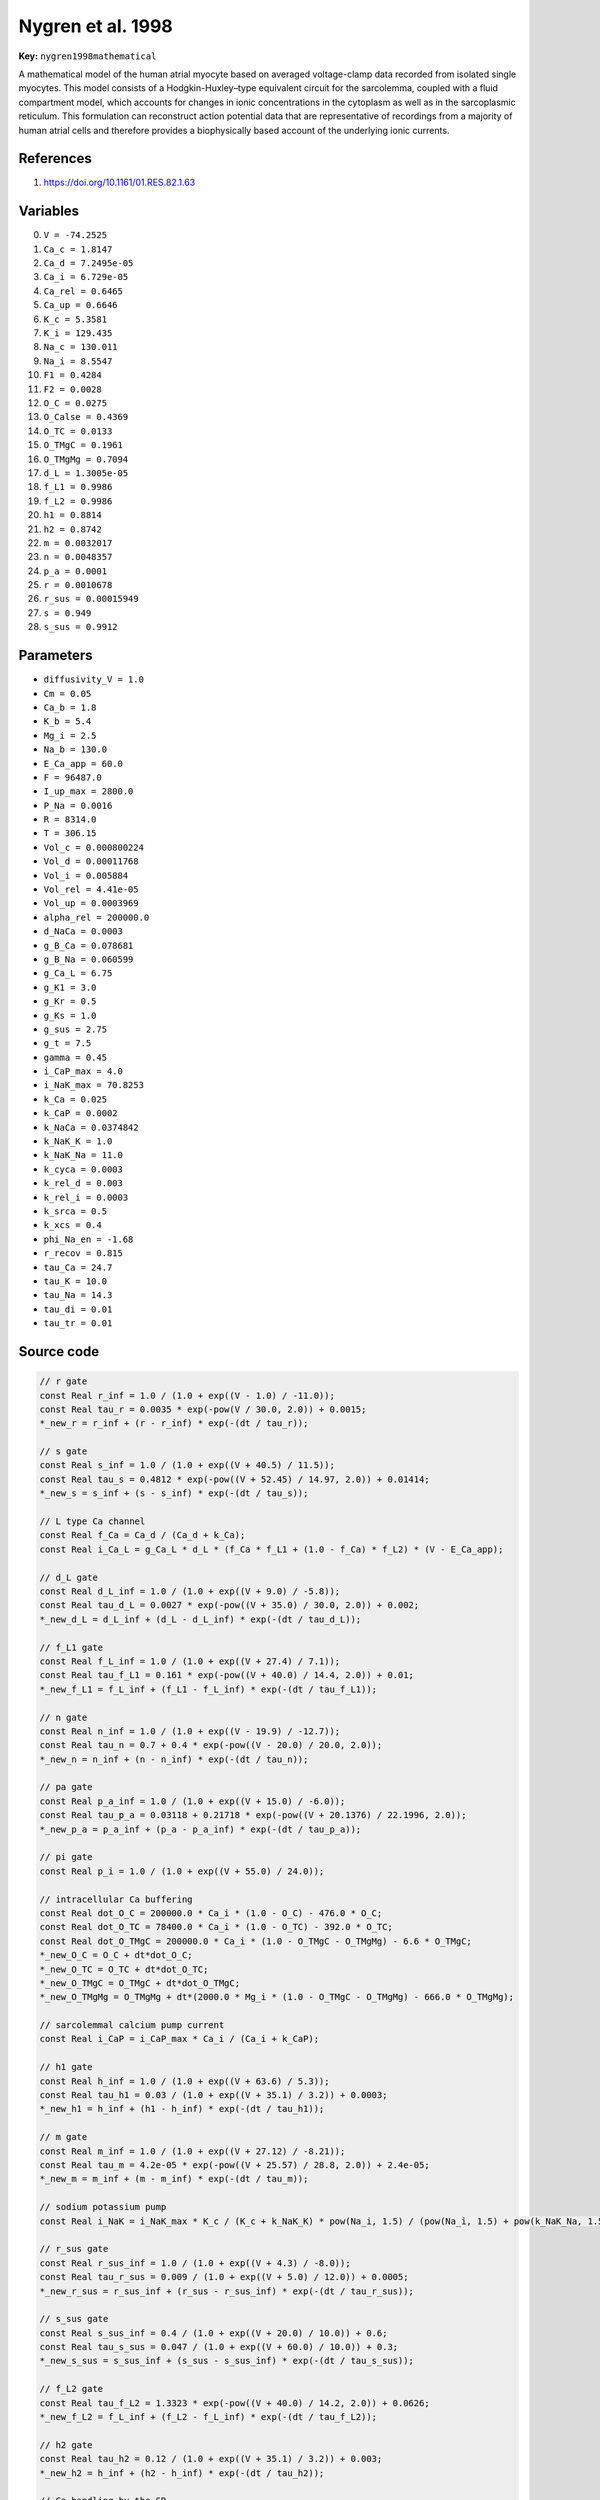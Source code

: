 .. AUTOMATICALLY GENERATED FILE!
.. Edit the templates ``*.jinja``, the header files ``*.h``, or the model
.. definitions in ``models/`` instead, then run the ``prepare.py``
.. script in the main directory.

Nygren et al. 1998
==================

**Key:** ``nygren1998mathematical``

A mathematical model of the human atrial myocyte based on averaged
voltage-clamp data recorded from isolated single myocytes. This model
consists of a Hodgkin-Huxley–type equivalent circuit for the sarcolemma,
coupled with a fluid compartment model, which accounts for changes in ionic
concentrations in the cytoplasm as well as in the sarcoplasmic reticulum.
This formulation can reconstruct action potential data that are
representative of recordings from a majority of human atrial cells and
therefore provides a biophysically based account of the underlying ionic
currents.

References
----------
1. https://doi.org/10.1161/01.RES.82.1.63

Variables
---------
0. ``V = -74.2525``
1. ``Ca_c = 1.8147``
2. ``Ca_d = 7.2495e-05``
3. ``Ca_i = 6.729e-05``
4. ``Ca_rel = 0.6465``
5. ``Ca_up = 0.6646``
6. ``K_c = 5.3581``
7. ``K_i = 129.435``
8. ``Na_c = 130.011``
9. ``Na_i = 8.5547``
10. ``F1 = 0.4284``
11. ``F2 = 0.0028``
12. ``O_C = 0.0275``
13. ``O_Calse = 0.4369``
14. ``O_TC = 0.0133``
15. ``O_TMgC = 0.1961``
16. ``O_TMgMg = 0.7094``
17. ``d_L = 1.3005e-05``
18. ``f_L1 = 0.9986``
19. ``f_L2 = 0.9986``
20. ``h1 = 0.8814``
21. ``h2 = 0.8742``
22. ``m = 0.0032017``
23. ``n = 0.0048357``
24. ``p_a = 0.0001``
25. ``r = 0.0010678``
26. ``r_sus = 0.00015949``
27. ``s = 0.949``
28. ``s_sus = 0.9912``

Parameters
----------
- ``diffusivity_V = 1.0``
- ``Cm = 0.05``
- ``Ca_b = 1.8``
- ``K_b = 5.4``
- ``Mg_i = 2.5``
- ``Na_b = 130.0``
- ``E_Ca_app = 60.0``
- ``F = 96487.0``
- ``I_up_max = 2800.0``
- ``P_Na = 0.0016``
- ``R = 8314.0``
- ``T = 306.15``
- ``Vol_c = 0.000800224``
- ``Vol_d = 0.00011768``
- ``Vol_i = 0.005884``
- ``Vol_rel = 4.41e-05``
- ``Vol_up = 0.0003969``
- ``alpha_rel = 200000.0``
- ``d_NaCa = 0.0003``
- ``g_B_Ca = 0.078681``
- ``g_B_Na = 0.060599``
- ``g_Ca_L = 6.75``
- ``g_K1 = 3.0``
- ``g_Kr = 0.5``
- ``g_Ks = 1.0``
- ``g_sus = 2.75``
- ``g_t = 7.5``
- ``gamma = 0.45``
- ``i_CaP_max = 4.0``
- ``i_NaK_max = 70.8253``
- ``k_Ca = 0.025``
- ``k_CaP = 0.0002``
- ``k_NaCa = 0.0374842``
- ``k_NaK_K = 1.0``
- ``k_NaK_Na = 11.0``
- ``k_cyca = 0.0003``
- ``k_rel_d = 0.003``
- ``k_rel_i = 0.0003``
- ``k_srca = 0.5``
- ``k_xcs = 0.4``
- ``phi_Na_en = -1.68``
- ``r_recov = 0.815``
- ``tau_Ca = 24.7``
- ``tau_K = 10.0``
- ``tau_Na = 14.3``
- ``tau_di = 0.01``
- ``tau_tr = 0.01``

Source code
-----------
.. raw:: html

    <details>
    <summary>OpenCL kernel</summary>

.. code-block:: c

    // r gate
    const Real r_inf = 1.0 / (1.0 + exp((V - 1.0) / -11.0));
    const Real tau_r = 0.0035 * exp(-pow(V / 30.0, 2.0)) + 0.0015;
    *_new_r = r_inf + (r - r_inf) * exp(-(dt / tau_r));

    // s gate
    const Real s_inf = 1.0 / (1.0 + exp((V + 40.5) / 11.5));
    const Real tau_s = 0.4812 * exp(-pow((V + 52.45) / 14.97, 2.0)) + 0.01414;
    *_new_s = s_inf + (s - s_inf) * exp(-(dt / tau_s));

    // L type Ca channel
    const Real f_Ca = Ca_d / (Ca_d + k_Ca);
    const Real i_Ca_L = g_Ca_L * d_L * (f_Ca * f_L1 + (1.0 - f_Ca) * f_L2) * (V - E_Ca_app);

    // d_L gate
    const Real d_L_inf = 1.0 / (1.0 + exp((V + 9.0) / -5.8));
    const Real tau_d_L = 0.0027 * exp(-pow((V + 35.0) / 30.0, 2.0)) + 0.002;
    *_new_d_L = d_L_inf + (d_L - d_L_inf) * exp(-(dt / tau_d_L));

    // f_L1 gate
    const Real f_L_inf = 1.0 / (1.0 + exp((V + 27.4) / 7.1));
    const Real tau_f_L1 = 0.161 * exp(-pow((V + 40.0) / 14.4, 2.0)) + 0.01;
    *_new_f_L1 = f_L_inf + (f_L1 - f_L_inf) * exp(-(dt / tau_f_L1));

    // n gate
    const Real n_inf = 1.0 / (1.0 + exp((V - 19.9) / -12.7));
    const Real tau_n = 0.7 + 0.4 * exp(-pow((V - 20.0) / 20.0, 2.0));
    *_new_n = n_inf + (n - n_inf) * exp(-(dt / tau_n));

    // pa gate
    const Real p_a_inf = 1.0 / (1.0 + exp((V + 15.0) / -6.0));
    const Real tau_p_a = 0.03118 + 0.21718 * exp(-pow((V + 20.1376) / 22.1996, 2.0));
    *_new_p_a = p_a_inf + (p_a - p_a_inf) * exp(-(dt / tau_p_a));

    // pi gate
    const Real p_i = 1.0 / (1.0 + exp((V + 55.0) / 24.0));

    // intracellular Ca buffering
    const Real dot_O_C = 200000.0 * Ca_i * (1.0 - O_C) - 476.0 * O_C;
    const Real dot_O_TC = 78400.0 * Ca_i * (1.0 - O_TC) - 392.0 * O_TC;
    const Real dot_O_TMgC = 200000.0 * Ca_i * (1.0 - O_TMgC - O_TMgMg) - 6.6 * O_TMgC;
    *_new_O_C = O_C + dt*dot_O_C;
    *_new_O_TC = O_TC + dt*dot_O_TC;
    *_new_O_TMgC = O_TMgC + dt*dot_O_TMgC;
    *_new_O_TMgMg = O_TMgMg + dt*(2000.0 * Mg_i * (1.0 - O_TMgC - O_TMgMg) - 666.0 * O_TMgMg);

    // sarcolemmal calcium pump current
    const Real i_CaP = i_CaP_max * Ca_i / (Ca_i + k_CaP);

    // h1 gate
    const Real h_inf = 1.0 / (1.0 + exp((V + 63.6) / 5.3));
    const Real tau_h1 = 0.03 / (1.0 + exp((V + 35.1) / 3.2)) + 0.0003;
    *_new_h1 = h_inf + (h1 - h_inf) * exp(-(dt / tau_h1));

    // m gate
    const Real m_inf = 1.0 / (1.0 + exp((V + 27.12) / -8.21));
    const Real tau_m = 4.2e-05 * exp(-pow((V + 25.57) / 28.8, 2.0)) + 2.4e-05;
    *_new_m = m_inf + (m - m_inf) * exp(-(dt / tau_m));

    // sodium potassium pump
    const Real i_NaK = i_NaK_max * K_c / (K_c + k_NaK_K) * pow(Na_i, 1.5) / (pow(Na_i, 1.5) + pow(k_NaK_Na, 1.5)) * safe_divide(V + 150.0, V + 200.0);

    // r_sus gate
    const Real r_sus_inf = 1.0 / (1.0 + exp((V + 4.3) / -8.0));
    const Real tau_r_sus = 0.009 / (1.0 + exp((V + 5.0) / 12.0)) + 0.0005;
    *_new_r_sus = r_sus_inf + (r_sus - r_sus_inf) * exp(-(dt / tau_r_sus));

    // s_sus gate
    const Real s_sus_inf = 0.4 / (1.0 + exp((V + 20.0) / 10.0)) + 0.6;
    const Real tau_s_sus = 0.047 / (1.0 + exp((V + 60.0) / 10.0)) + 0.3;
    *_new_s_sus = s_sus_inf + (s_sus - s_sus_inf) * exp(-(dt / tau_s_sus));

    // f_L2 gate
    const Real tau_f_L2 = 1.3323 * exp(-pow((V + 40.0) / 14.2, 2.0)) + 0.0626;
    *_new_f_L2 = f_L_inf + (f_L2 - f_L_inf) * exp(-(dt / tau_f_L2));

    // h2 gate
    const Real tau_h2 = 0.12 / (1.0 + exp((V + 35.1) / 3.2)) + 0.003;
    *_new_h2 = h_inf + (h2 - h_inf) * exp(-(dt / tau_h2));

    // Ca handling by the SR
    const Real dot_O_Calse = 480.0 * Ca_rel * (1.0 - O_Calse) - 400.0 * O_Calse;
    const Real i_rel = alpha_rel * pow(F2 / (F2 + 0.25), 2.0) * (Ca_rel - Ca_i);
    const Real i_up = I_up_max * (Ca_i / k_cyca - k_xcs * k_xcs * Ca_up / k_srca) / ((Ca_i + k_cyca) / k_cyca + k_xcs * (Ca_up + k_srca) / k_srca);
    const Real r_act = 203.8 * (pow(Ca_i / (Ca_i + k_rel_i), 4.0) + pow(Ca_d / (Ca_d + k_rel_d), 4.0));
    const Real r_inact = 33.96 + 339.6 * pow(Ca_i / (Ca_i + k_rel_i), 4.0);
    *_new_O_Calse = O_Calse + dt*dot_O_Calse;
    *_new_F1 = F1 + dt*(r_recov * (1.0 - F1 - F2) - r_act * F1);
    *_new_F2 = F2 + dt*(r_act * F1 - r_inact * F2);

    // sodium current
    const Real E_Na = R * T / F * log(Na_c / Na_i);
    const Real i_Na =
      P_Na * m * m * m * (0.9 * h1 + 0.1 * h2) * Na_c * F * F / (R * T) *
      (fabs(V) < 1e-3
        ? R * T * (exp((-E_Na * F) / (R * T)) - 1.0) / F
        : V * (exp((V - E_Na) * F / (R * T)) - 1.0)
            / (exp(V * F / (R * T)) - 1.0)
      );

    // remaining
    const Real i_tr = (Ca_up - Ca_rel) * 2.0 * F * Vol_rel / tau_tr;
    const Real E_K = R * T / F * log(K_c / K_i);
    const Real i_NaCa = k_NaCa * (Na_i * Na_i * Na_i * Ca_c * exp(gamma * F * V / (R * T)) - Na_c * Na_c * Na_c * Ca_i * exp((gamma - 1.0) * V * F / (R * T))) / (1.0 + d_NaCa * (Na_c * Na_c * Na_c * Ca_i + Na_i * Na_i * Na_i * Ca_c));
    const Real E_Ca = R * T / (2.0 * F) * log(Ca_c / Ca_i);
    const Real i_B_Na = g_B_Na * (V - E_Na);
    const Real i_di = (Ca_d - Ca_i) * 2.0 * F * Vol_d / tau_di;
    *_new_Ca_rel = Ca_rel + dt*((i_tr - i_rel) / (2.0 * Vol_rel * F) - 31.0 * dot_O_Calse);
    *_new_Ca_up = Ca_up + dt*((i_up - i_tr) / (2.0 * Vol_up * F));
    const Real i_t = g_t * r * s * (V - E_K);
    const Real i_B_Ca = g_B_Ca * (V - E_Ca);
    *_new_Na_c = Na_c + dt*((Na_b - Na_c) / tau_Na + (i_Na + i_B_Na + 3.0 * i_NaK + 3.0 * i_NaCa + phi_Na_en) / (Vol_c * F));
    const Real i_Kr = g_Kr * p_a * p_i * (V - E_K);
    const Real i_Ks = g_Ks * n * (V - E_K);
    *_new_Ca_d = Ca_d + dt*(-(i_Ca_L + i_di) / (2.0 * Vol_d * F));
    *_new_Na_i = Na_i + dt*(-(i_Na + i_B_Na + 3.0 * i_NaK + 3.0 * i_NaCa + phi_Na_en) / (Vol_i * F));
    const Real i_K1 = g_K1 * pow(K_c / 1.0, 0.4457) * (V - E_K) / (1.0 + exp(1.5 * (V - E_K + 3.6) * F / (R * T)));
    const Real i_sus = g_sus * r_sus * s_sus * (V - E_K);
    *_new_Ca_c = Ca_c + dt*((Ca_b - Ca_c) / tau_Ca + (i_Ca_L + i_B_Ca + i_CaP - 2.0 * i_NaCa) / (2.0 * Vol_c * F));
    *_new_K_c = K_c + dt*((K_b - K_c) / tau_K + (i_t + i_sus + i_K1 + i_Kr + i_Ks - 2.0 * i_NaK) / (Vol_c * F));
    *_new_Ca_i = Ca_i + dt*(-(-i_di + i_B_Ca + i_CaP - 2.0 * i_NaCa + i_up - i_rel) / (2.0 * Vol_i * F) - (0.08 * dot_O_TC + 0.16 * dot_O_TMgC + 0.045 * dot_O_C));
    *_new_K_i = K_i + dt*(-(i_t + i_sus + i_K1 + i_Kr + i_Ks - 2.0 * i_NaK) / (Vol_i * F));
    *_new_V = V + dt*(_diffuse_V - (i_Na + i_Ca_L + i_t + i_sus + i_K1 + i_Kr + i_Ks + i_B_Na + i_B_Ca + i_NaK + i_CaP + i_NaCa) / Cm);

    // check for unphysical values
    if(*_new_Ca_c <= 0.0) { *_new_Ca_c = VERY_SMALL_NUMBER; }
    if(*_new_Ca_d <= 0.0) { *_new_Ca_d = VERY_SMALL_NUMBER; }
    if(*_new_Ca_i <= 0.0) { *_new_Ca_i = VERY_SMALL_NUMBER; }
    if(*_new_Ca_rel <= 0.0) { *_new_Ca_rel = VERY_SMALL_NUMBER; }
    if(*_new_Ca_up <= 0.0) { *_new_Ca_up = VERY_SMALL_NUMBER; }
    if(*_new_K_c <= 0.0) { *_new_K_c = VERY_SMALL_NUMBER; }
    if(*_new_K_i <= 0.0) { *_new_K_i = VERY_SMALL_NUMBER; }
    if(*_new_Na_c <= 0.0) { *_new_Na_c = VERY_SMALL_NUMBER; }
    if(*_new_Na_i <= 0.0) { *_new_Na_i = VERY_SMALL_NUMBER; }


.. raw:: html

    </details>

Additional metadata
-------------------

.. code-block:: yaml

    keywords:
    - excitable media
    - electrophysiology
    - heart
    - human
    - atria

